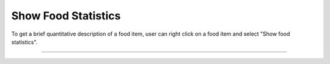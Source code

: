 Show Food Statistics
====================

.. figure:: images/snack_food_statistics_01.png
   :alt:
   :align: center
   
   To get a brief quantitative description of a food item, user can right click on a food item and select "Show food statistics". 

----

.. figure:: images/snack_food_statistics_02.png
   :alt:
   :align: center
